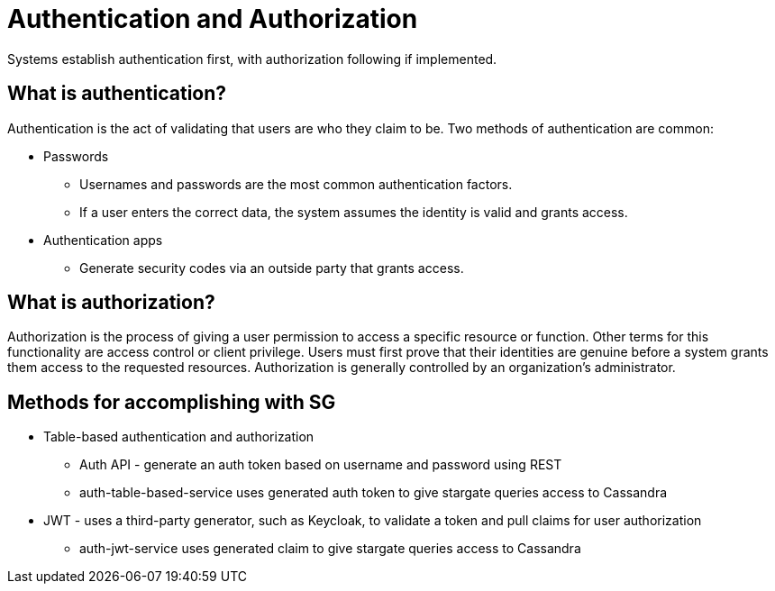 = Authentication and Authorization

Systems establish authentication first, with authorization following if implemented.

== What is authentication?

Authentication is the act of validating that users are who they claim to be.
Two methods of authentication are common:

* Passwords
** Usernames and passwords are the most common authentication factors.
** If a user enters the correct data, the system assumes the identity is valid and grants access.
* Authentication apps
** Generate security codes via an outside party that grants access.

== What is authorization?

Authorization is the process of giving a user permission to access a specific resource or function.
Other terms for this functionality are access control or client privilege.
Users must first prove that their identities are genuine before a system grants them access to the requested resources.
Authorization is generally controlled by an organization's administrator.

== Methods for accomplishing with SG

* Table-based authentication and authorization
** Auth API - generate an auth token based on username and password using REST
** auth-table-based-service uses generated auth token to give stargate queries access to Cassandra
* JWT - uses a third-party generator, such as Keycloak, to validate a token and pull claims for user authorization
** auth-jwt-service uses generated claim to give stargate queries access to Cassandra
